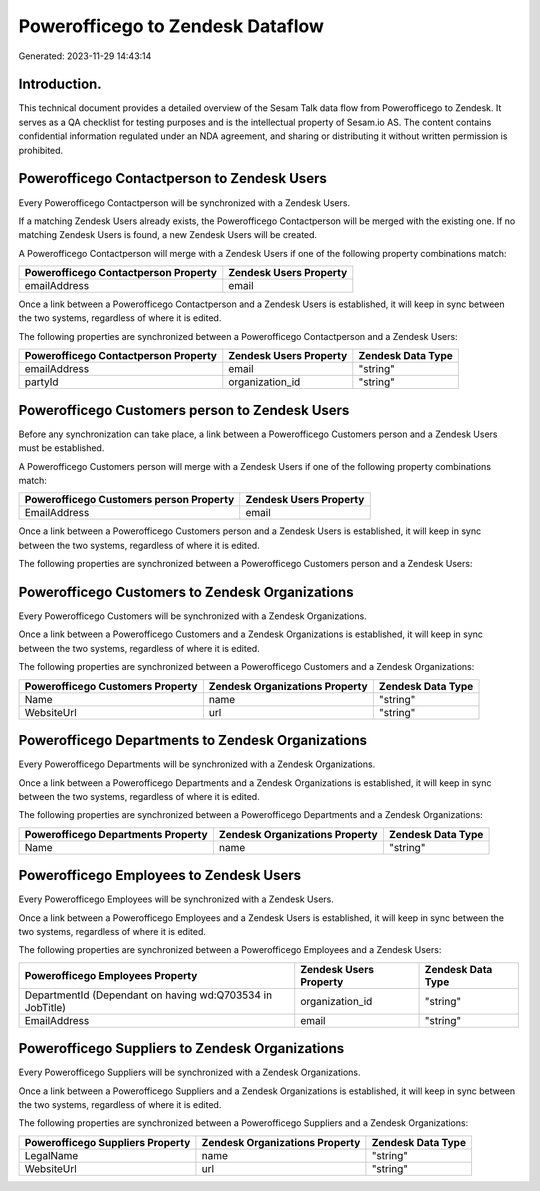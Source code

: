 =================================
Powerofficego to Zendesk Dataflow
=================================

Generated: 2023-11-29 14:43:14

Introduction.
------------

This technical document provides a detailed overview of the Sesam Talk data flow from Powerofficego to Zendesk. It serves as a QA checklist for testing purposes and is the intellectual property of Sesam.io AS. The content contains confidential information regulated under an NDA agreement, and sharing or distributing it without written permission is prohibited.

Powerofficego Contactperson to Zendesk Users
--------------------------------------------
Every Powerofficego Contactperson will be synchronized with a Zendesk Users.

If a matching Zendesk Users already exists, the Powerofficego Contactperson will be merged with the existing one.
If no matching Zendesk Users is found, a new Zendesk Users will be created.

A Powerofficego Contactperson will merge with a Zendesk Users if one of the following property combinations match:

.. list-table::
   :header-rows: 1

   * - Powerofficego Contactperson Property
     - Zendesk Users Property
   * - emailAddress
     - email

Once a link between a Powerofficego Contactperson and a Zendesk Users is established, it will keep in sync between the two systems, regardless of where it is edited.

The following properties are synchronized between a Powerofficego Contactperson and a Zendesk Users:

.. list-table::
   :header-rows: 1

   * - Powerofficego Contactperson Property
     - Zendesk Users Property
     - Zendesk Data Type
   * - emailAddress
     - email
     - "string"
   * - partyId
     - organization_id
     - "string"


Powerofficego Customers person to Zendesk Users
-----------------------------------------------
Before any synchronization can take place, a link between a Powerofficego Customers person and a Zendesk Users must be established.

A Powerofficego Customers person will merge with a Zendesk Users if one of the following property combinations match:

.. list-table::
   :header-rows: 1

   * - Powerofficego Customers person Property
     - Zendesk Users Property
   * - EmailAddress
     - email

Once a link between a Powerofficego Customers person and a Zendesk Users is established, it will keep in sync between the two systems, regardless of where it is edited.

The following properties are synchronized between a Powerofficego Customers person and a Zendesk Users:

.. list-table::
   :header-rows: 1

   * - Powerofficego Customers person Property
     - Zendesk Users Property
     - Zendesk Data Type


Powerofficego Customers to Zendesk Organizations
------------------------------------------------
Every Powerofficego Customers will be synchronized with a Zendesk Organizations.

Once a link between a Powerofficego Customers and a Zendesk Organizations is established, it will keep in sync between the two systems, regardless of where it is edited.

The following properties are synchronized between a Powerofficego Customers and a Zendesk Organizations:

.. list-table::
   :header-rows: 1

   * - Powerofficego Customers Property
     - Zendesk Organizations Property
     - Zendesk Data Type
   * - Name
     - name
     - "string"
   * - WebsiteUrl
     - url
     - "string"


Powerofficego Departments to Zendesk Organizations
--------------------------------------------------
Every Powerofficego Departments will be synchronized with a Zendesk Organizations.

Once a link between a Powerofficego Departments and a Zendesk Organizations is established, it will keep in sync between the two systems, regardless of where it is edited.

The following properties are synchronized between a Powerofficego Departments and a Zendesk Organizations:

.. list-table::
   :header-rows: 1

   * - Powerofficego Departments Property
     - Zendesk Organizations Property
     - Zendesk Data Type
   * - Name
     - name
     - "string"


Powerofficego Employees to Zendesk Users
----------------------------------------
Every Powerofficego Employees will be synchronized with a Zendesk Users.

Once a link between a Powerofficego Employees and a Zendesk Users is established, it will keep in sync between the two systems, regardless of where it is edited.

The following properties are synchronized between a Powerofficego Employees and a Zendesk Users:

.. list-table::
   :header-rows: 1

   * - Powerofficego Employees Property
     - Zendesk Users Property
     - Zendesk Data Type
   * - DepartmentId (Dependant on having wd:Q703534 in JobTitle)
     - organization_id
     - "string"
   * - EmailAddress
     - email
     - "string"


Powerofficego Suppliers to Zendesk Organizations
------------------------------------------------
Every Powerofficego Suppliers will be synchronized with a Zendesk Organizations.

Once a link between a Powerofficego Suppliers and a Zendesk Organizations is established, it will keep in sync between the two systems, regardless of where it is edited.

The following properties are synchronized between a Powerofficego Suppliers and a Zendesk Organizations:

.. list-table::
   :header-rows: 1

   * - Powerofficego Suppliers Property
     - Zendesk Organizations Property
     - Zendesk Data Type
   * - LegalName
     - name
     - "string"
   * - WebsiteUrl
     - url
     - "string"

